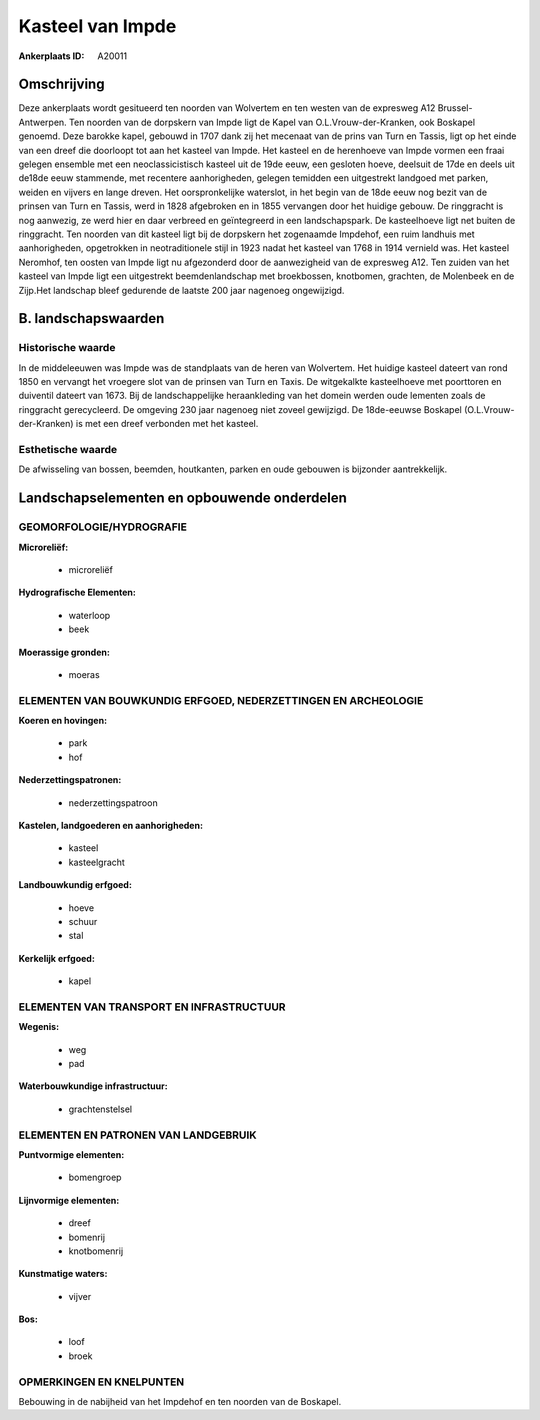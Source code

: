 Kasteel van Impde
=================

:Ankerplaats ID: A20011




Omschrijving
------------

Deze ankerplaats wordt gesitueerd ten noorden van Wolvertem en ten
westen van de expresweg A12 Brussel-Antwerpen. Ten noorden van de
dorpskern van Impde ligt de Kapel van O.L.Vrouw-der-Kranken, ook
Boskapel genoemd. Deze barokke kapel, gebouwd in 1707 dank zij het
mecenaat van de prins van Turn en Tassis, ligt op het einde van een
dreef die doorloopt tot aan het kasteel van Impde. Het kasteel en de
herenhoeve van Impde vormen een fraai gelegen ensemble met een
neoclassicistisch kasteel uit de 19de eeuw, een gesloten hoeve, deelsuit
de 17de en deels uit de18de eeuw stammende, met recentere aanhorigheden,
gelegen temidden een uitgestrekt landgoed met parken, weiden en vijvers
en lange dreven. Het oorspronkelijke waterslot, in het begin van de 18de
eeuw nog bezit van de prinsen van Turn en Tassis, werd in 1828
afgebroken en in 1855 vervangen door het huidige gebouw. De ringgracht
is nog aanwezig, ze werd hier en daar verbreed en geïntegreerd in een
landschapspark. De kasteelhoeve ligt net buiten de ringgracht. Ten
noorden van dit kasteel ligt bij de dorpskern het zogenaamde Impdehof,
een ruim landhuis met aanhorigheden, opgetrokken in neotraditionele
stijl in 1923 nadat het kasteel van 1768 in 1914 vernield was. Het
kasteel Neromhof, ten oosten van Impde ligt nu afgezonderd door de
aanwezigheid van de expresweg A12. Ten zuiden van het kasteel van Impde
ligt een uitgestrekt beemdenlandschap met broekbossen, knotbomen,
grachten, de Molenbeek en de Zijp.Het landschap bleef gedurende de
laatste 200 jaar nagenoeg ongewijzigd.




B. landschapswaarden
-----------------


Historische waarde
~~~~~~~~~~~~~~~~~~


In de middeleeuwen was Impde was de standplaats van de heren van
Wolvertem. Het huidige kasteel dateert van rond 1850 en vervangt het
vroegere slot van de prinsen van Turn en Taxis. De witgekalkte
kasteelhoeve met poorttoren en duiventil dateert van 1673. Bij de
landschappelijke heraankleding van het domein werden oude lementen zoals
de ringgracht gerecycleerd. De omgeving 230 jaar nagenoeg niet zoveel
gewijzigd. De 18de-eeuwse Boskapel (O.L.Vrouw-der-Kranken) is met een
dreef verbonden met het kasteel.

Esthetische waarde
~~~~~~~~~~~~~~~~~~

De afwisseling van bossen, beemden, houtkanten,
parken en oude gebouwen is bijzonder aantrekkelijk.



Landschapselementen en opbouwende onderdelen
--------------------------------------------



GEOMORFOLOGIE/HYDROGRAFIE
~~~~~~~~~~~~~~~~~~~~~~~~

**Microreliëf:**

 * microreliëf


**Hydrografische Elementen:**

 * waterloop
 * beek


**Moerassige gronden:**

 * moeras



ELEMENTEN VAN BOUWKUNDIG ERFGOED, NEDERZETTINGEN EN ARCHEOLOGIE
~~~~~~~~~~~~~~~~~~~~~~~~~~~~~~~~~~~~~~~~~~~~~~~~~~~~~~~~~~~~~~~

**Koeren en hovingen:**

 * park
 * hof


**Nederzettingspatronen:**

 * nederzettingspatroon

**Kastelen, landgoederen en aanhorigheden:**

 * kasteel
 * kasteelgracht


**Landbouwkundig erfgoed:**

 * hoeve
 * schuur
 * stal


**Kerkelijk erfgoed:**

 * kapel



ELEMENTEN VAN TRANSPORT EN INFRASTRUCTUUR
~~~~~~~~~~~~~~~~~~~~~~~~~~~~~~~~~~~~~~~~~

**Wegenis:**

 * weg
 * pad


**Waterbouwkundige infrastructuur:**

 * grachtenstelsel



ELEMENTEN EN PATRONEN VAN LANDGEBRUIK
~~~~~~~~~~~~~~~~~~~~~~~~~~~~~~~~~~~~~

**Puntvormige elementen:**

 * bomengroep


**Lijnvormige elementen:**

 * dreef
 * bomenrij
 * knotbomenrij

**Kunstmatige waters:**

 * vijver


**Bos:**

 * loof
 * broek



OPMERKINGEN EN KNELPUNTEN
~~~~~~~~~~~~~~~~~~~~~~~~

Bebouwing in de nabijheid van het Impdehof en ten noorden van de
Boskapel.
